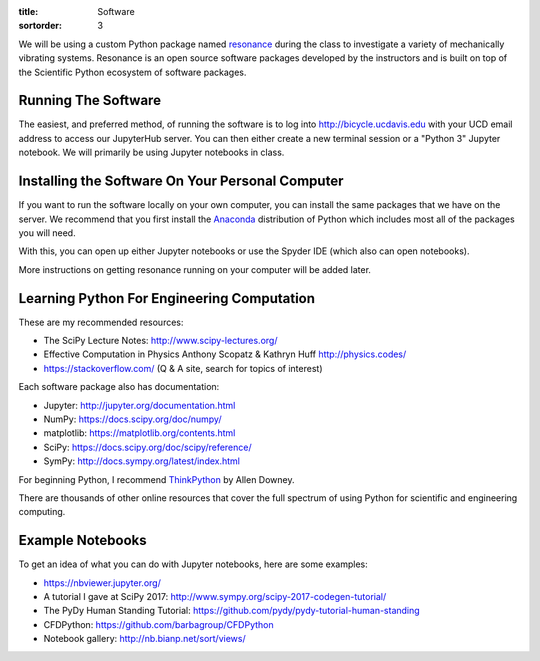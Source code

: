 :title: Software
:sortorder: 3

We will be using a custom Python package named resonance_ during the class to
investigate a variety of mechanically vibrating systems. Resonance is an open
source software packages developed by the instructors and is built on top of
the Scientific Python ecosystem of software packages.

.. _resonance: https://github.com/moorepants/resonance

Running The Software
====================

The easiest, and preferred method, of running the software is to log into
http://bicycle.ucdavis.edu with your UCD email address to access our JupyterHub
server. You can then either create a new terminal session or a "Python 3"
Jupyter notebook. We will primarily be using Jupyter notebooks in class.

Installing the Software On Your Personal Computer
=================================================

If you want to run the software locally on your own computer, you can install
the same packages that we have on the server. We recommend that you first
install the Anaconda_ distribution of Python which includes most all of the
packages you will need.

.. _Anaconda: https://www.anaconda.com/download/

With this, you can open up either Jupyter notebooks or use the Spyder IDE
(which also can open notebooks).

More instructions on getting resonance running on your computer will be added
later.

Learning Python For Engineering Computation
===========================================

These are my recommended resources:

- The SciPy Lecture Notes: http://www.scipy-lectures.org/
- Effective Computation in Physics Anthony Scopatz & Kathryn Huff
  http://physics.codes/
- https://stackoverflow.com/ (Q & A site, search for topics of interest)

Each software package also has documentation:

- Jupyter: http://jupyter.org/documentation.html
- NumPy: https://docs.scipy.org/doc/numpy/
- matplotlib: https://matplotlib.org/contents.html
- SciPy: https://docs.scipy.org/doc/scipy/reference/
- SymPy: http://docs.sympy.org/latest/index.html

For beginning Python, I recommend ThinkPython_ by Allen Downey.

.. _ThinkPython: http://greenteapress.com/wp/think-python/

There are thousands of other online resources that cover the full spectrum of
using Python for scientific and engineering computing.

Example Notebooks
=================

To get an idea of what you can do with Jupyter notebooks, here are some
examples:

- https://nbviewer.jupyter.org/
- A tutorial I gave at SciPy 2017: http://www.sympy.org/scipy-2017-codegen-tutorial/
- The PyDy Human Standing Tutorial: https://github.com/pydy/pydy-tutorial-human-standing
- CFDPython: https://github.com/barbagroup/CFDPython
- Notebook gallery: http://nb.bianp.net/sort/views/
